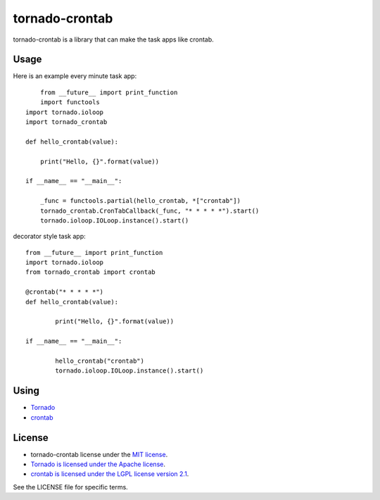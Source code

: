 ===============
tornado-crontab
===============

tornado-crontab is a library that can make the task apps like crontab.

|travis|

Usage
=====

Here is an example every minute task app::

	from __future__ import print_function
	import functools
    import tornado.ioloop
    import tornado_crontab
    
    def hello_crontab(value):
    
        print("Hello, {}".format(value))
    
    if __name__ == "__main__":
    
    	_func = functools.partial(hello_crontab, *["crontab"])
        tornado_crontab.CronTabCallback(_func, "* * * * *").start()
        tornado.ioloop.IOLoop.instance().start()    

decorator style task app::

	from __future__ import print_function
	import tornado.ioloop
	from tornado_crontab import crontab
	
	@crontab("* * * * *")
	def hello_crontab(value):

		print("Hello, {}".format(value))

	if __name__ == "__main__":

		hello_crontab("crontab")
		tornado.ioloop.IOLoop.instance().start()

Using
=====

* `Tornado <http://www.tornadoweb.org/>`_
* `crontab <https://github.com/josiahcarlson/parse-crontab/>`_

License
=======

* tornado-crontab license under the `MIT license <https://github.com/gaujin/tornado-crontab/blob/master/LICENSE>`_.
* `Tornado is licensed under the Apache license <https://github.com/tornadoweb/tornado/blob/master/LICENSE>`_.
* `crontab is licensed under the LGPL license version 2.1 <https://github.com/josiahcarlson/parse-crontab/blob/master/LICENSE>`_.

See the LICENSE file for specific terms.

.. |travis| image:: https://travis-ci.org/gaujin/tornado-crontab.svg?branch=master
    :target: https://travis-ci.org/gaujin/tornado-crontab